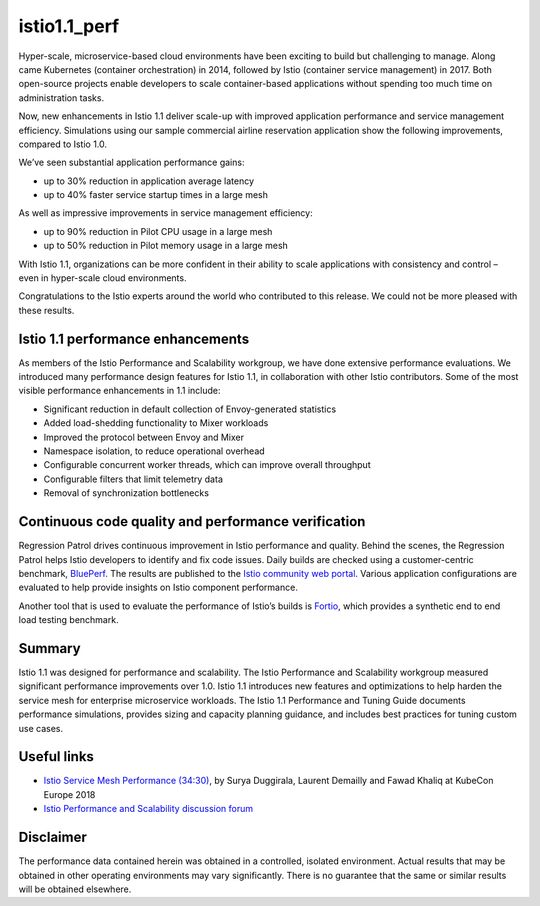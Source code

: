 istio1.1_perf
================================================

Hyper-scale, microservice-based cloud environments have been exciting to
build but challenging to manage. Along came Kubernetes (container
orchestration) in 2014, followed by Istio (container service management)
in 2017. Both open-source projects enable developers to scale
container-based applications without spending too much time on
administration tasks.

Now, new enhancements in Istio 1.1 deliver scale-up with improved
application performance and service management efficiency. Simulations
using our sample commercial airline reservation application show the
following improvements, compared to Istio 1.0.

We’ve seen substantial application performance gains:

-  up to 30% reduction in application average latency
-  up to 40% faster service startup times in a large mesh

As well as impressive improvements in service management efficiency:

-  up to 90% reduction in Pilot CPU usage in a large mesh
-  up to 50% reduction in Pilot memory usage in a large mesh

With Istio 1.1, organizations can be more confident in their ability to
scale applications with consistency and control – even in hyper-scale
cloud environments.

Congratulations to the Istio experts around the world who contributed to
this release. We could not be more pleased with these results.

Istio 1.1 performance enhancements
----------------------------------

As members of the Istio Performance and Scalability workgroup, we have
done extensive performance evaluations. We introduced many performance
design features for Istio 1.1, in collaboration with other Istio
contributors. Some of the most visible performance enhancements in 1.1
include:

-  Significant reduction in default collection of Envoy-generated
   statistics
-  Added load-shedding functionality to Mixer workloads
-  Improved the protocol between Envoy and Mixer
-  Namespace isolation, to reduce operational overhead
-  Configurable concurrent worker threads, which can improve overall
   throughput
-  Configurable filters that limit telemetry data
-  Removal of synchronization bottlenecks

Continuous code quality and performance verification
----------------------------------------------------

Regression Patrol drives continuous improvement in Istio performance and
quality. Behind the scenes, the Regression Patrol helps Istio developers
to identify and fix code issues. Daily builds are checked using a
customer-centric benchmark, `BluePerf <https://github.com/blueperf/>`_.
The results are published to the `Istio community web
portal <https://ibmcloud-perf.istio.io/regpatrol/>`_. Various
application configurations are evaluated to help provide insights on
Istio component performance.

Another tool that is used to evaluate the performance of Istio’s builds
is `Fortio <https://fortio.org/>`_, which provides a synthetic end to
end load testing benchmark.

Summary
-------

Istio 1.1 was designed for performance and scalability. The Istio
Performance and Scalability workgroup measured significant performance
improvements over 1.0. Istio 1.1 introduces new features and
optimizations to help harden the service mesh for enterprise
microservice workloads. The Istio 1.1 Performance and Tuning Guide
documents performance simulations, provides sizing and capacity planning
guidance, and includes best practices for tuning custom use cases.

Useful links
------------

-  `Istio Service Mesh Performance
   (34:30) <https://www.youtube.com/watch?time_continue=349&v=G4F5aRFEXnU>`_,
   by Surya Duggirala, Laurent Demailly and Fawad Khaliq at KubeCon
   Europe 2018
-  `Istio Performance and Scalability discussion
   forum <https://discuss.istio.io/c/performance-and-scalability>`_

Disclaimer
----------

The performance data contained herein was obtained in a controlled,
isolated environment. Actual results that may be obtained in other
operating environments may vary significantly. There is no guarantee
that the same or similar results will be obtained elsewhere.

